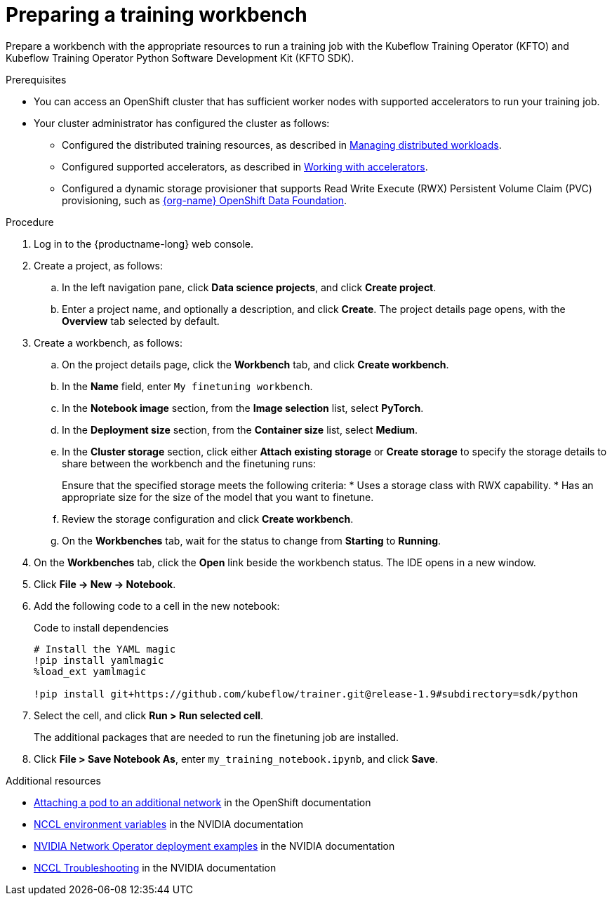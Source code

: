 :_module-type: PROCEDURE

[id="preparing-a-training-workbench_{context}"]
= Preparing a training workbench

[role='_abstract']
Prepare a workbench with the appropriate resources to run a training job with the Kubeflow Training Operator (KFTO) and Kubeflow Training Operator Python Software Development Kit (KFTO SDK).

.Prerequisites

* You can access an OpenShift cluster that has sufficient worker nodes with supported accelerators to run your training job.


* Your cluster administrator has configured the cluster as follows:

ifdef::upstream[]
** Installed {productname-long} with the required distributed training components, as described in link:{odhdocshome}/installing-open-data-hub/#installing-the-distributed-workloads-components_install[Installing the distributed workloads components].
endif::[]
ifdef::self-managed[]
** Installed {productname-long} with the required distributed training components, as described in link:{rhoaidocshome}{default-format-url}/installing_and_uninstalling_{url-productname-short}/installing-the-distributed-workloads-components_install[Installing the distributed workloads components] (for disconnected environments, see link:{rhoaidocshome}{default-format-url}/installing_and_uninstalling_{url-productname-short}_in_a_disconnected_environment/installing-the-distributed-workloads-components_install[Installing the distributed workloads components]).
endif::[]
ifdef::cloud-service[]
** Installed {productname-long} with the required distributed training components, as described in link:{rhoaidocshome}{default-format-url}/installing_and_uninstalling_{url-productname-short}/installing-the-distributed-workloads-components_install[Installing the distributed workloads components].
endif::[]

ifdef::upstream[]
** Configured the distributed training resources, as described in link:{odhdocshome}/managing-odh/#managing_distributed_workloads[Managing distributed workloads].
endif::[]
ifndef::upstream[]
** Configured the distributed training resources, as described in link:{rhoaidocshome}{default-format-url}/managing_openshift_ai/managing-distributed-workloads_managing-rhoai[Managing distributed workloads].
endif::[]

ifdef::upstream[]
** Configured supported accelerators, as described in link:{odhdocshome}/working-with-accelerators[Working with accelerators].
endif::[]
ifndef::upstream[]
** Configured supported accelerators, as described in link:{rhoaidocshome}{default-format-url}/working_with_accelerators/[Working with accelerators].
endif::[]

** Configured a dynamic storage provisioner that supports Read Write Execute (RWX) Persistent Volume Claim (PVC) provisioning, such as link:https://www.redhat.com/fr/technologies/cloud-computing/openshift-data-foundation[{org-name} OpenShift Data Foundation].

.Procedure
. Log in to the {productname-long} web console.

. Create a project, as follows:
.. In the left navigation pane, click *Data science projects*, and click *Create project*.
.. Enter a project name, and optionally a description, and click *Create*.
The project details page opens, with the *Overview* tab selected by default.

. Create a workbench, as follows:
.. On the project details page, click the *Workbench* tab, and click *Create workbench*.
.. In the *Name* field, enter `My finetuning workbench`.
.. In the *Notebook image* section, from the *Image selection* list, select *PyTorch*.
.. In the *Deployment size* section, from the *Container size* list, select *Medium*.
.. In the *Cluster storage* section, click either *Attach existing storage* or *Create storage* to specify the storage details to share between the workbench and the finetuning runs:
+
Ensure that the specified storage meets the following criteria:
* Uses a storage class with RWX capability.
* Has an appropriate size for the size of the model that you want to finetune.

.. Review the storage configuration and click *Create workbench*. 

.. On the *Workbenches* tab, wait for the status to change from *Starting* to *Running*.

. On the *Workbenches* tab, click the *Open* link beside the workbench status. 
The IDE opens in a new window. 

. Click *File -> New -> Notebook*.

. Add the following code to a cell in the new notebook:
+
.Code to install dependencies
[source,bash]
----
# Install the YAML magic
!pip install yamlmagic
%load_ext yamlmagic

!pip install git+https://github.com/kubeflow/trainer.git@release-1.9#subdirectory=sdk/python
----

. Select the cell, and click *Run > Run selected cell*.
+
The additional packages that are needed to run the finetuning job are installed.

. Click *File > Save Notebook As*, enter `my_training_notebook.ipynb`, and click *Save*.
 



// .Verification




[role='_additional-resources']
.Additional resources

* link:https://docs.redhat.com/en/documentation/openshift_container_platform/4.18/html/networking/multiple-networks#attaching-pod[Attaching a pod to an additional network] in the OpenShift documentation
* link:https://docs.nvidia.com/deeplearning/nccl/user-guide/docs/env.html[NCCL environment variables] in the NVIDIA documentation
* link:https://docs.nvidia.com/networking/display/cokan10/network+operator#src-39285883_NetworkOperator-DeploymentExamplesDeploymentExamples[NVIDIA Network Operator deployment examples] in the NVIDIA documentation
* link:https://docs.nvidia.com/deeplearning/nccl/user-guide/docs/troubleshooting.html[NCCL Troubleshooting] in the NVIDIA documentation

